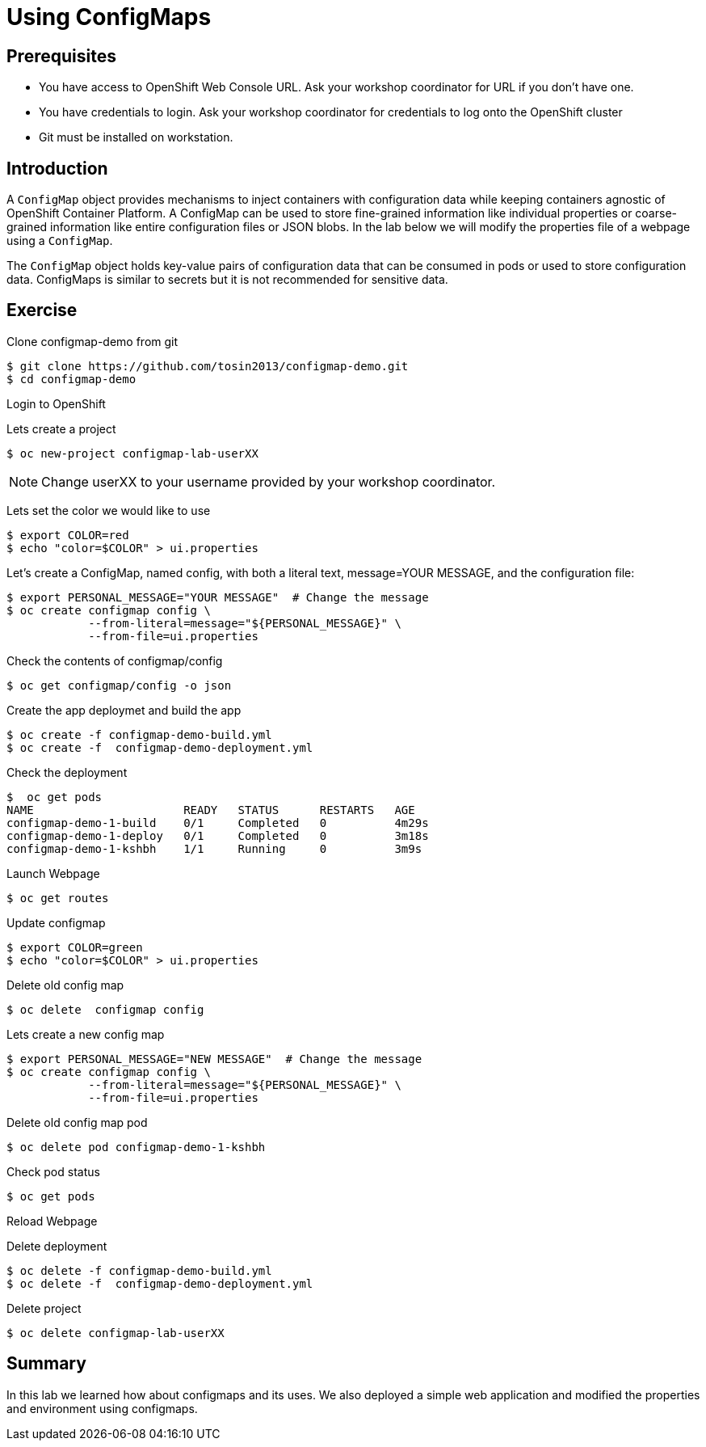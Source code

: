 = Using ConfigMaps

== Prerequisites
* You have access to OpenShift Web Console URL. Ask your workshop coordinator for URL if you don't have one.
* You have credentials to login. Ask your workshop coordinator for credentials to log onto the OpenShift cluster
* Git must be installed on workstation.

== Introduction
A `ConfigMap` object provides mechanisms to inject containers with configuration data while keeping containers agnostic of OpenShift Container Platform. A ConfigMap can be used to store fine-grained information like individual properties or coarse-grained information like entire configuration files or JSON blobs. In the lab below we will modify the properties file of a webpage using a `ConfigMap`.

The `ConfigMap` object holds key-value pairs of configuration data that can be consumed in pods or used to store configuration data. ConfigMaps is similar to secrets but it is not recommended for sensitive data.


== Exercise
Clone configmap-demo from git
```
$ git clone https://github.com/tosin2013/configmap-demo.git
$ cd configmap-demo
```
Login to OpenShift  

Lets create a project
```
$ oc new-project configmap-lab-userXX
```

NOTE: Change userXX to your username provided by your  workshop coordinator.

Lets set the color we would like to use
```
$ export COLOR=red
$ echo "color=$COLOR" > ui.properties
```

Let’s create a ConfigMap, named config, with both a literal text, message=YOUR MESSAGE, and the configuration file:
```
$ export PERSONAL_MESSAGE="YOUR MESSAGE"  # Change the message
$ oc create configmap config \
            --from-literal=message="${PERSONAL_MESSAGE}" \
            --from-file=ui.properties
```

Check the contents of configmap/config
```
$ oc get configmap/config -o json
```

Create the app deploymet and build the app
```
$ oc create -f configmap-demo-build.yml
$ oc create -f  configmap-demo-deployment.yml
```

Check the deployment
```
$  oc get pods
NAME                      READY   STATUS      RESTARTS   AGE
configmap-demo-1-build    0/1     Completed   0          4m29s
configmap-demo-1-deploy   0/1     Completed   0          3m18s
configmap-demo-1-kshbh    1/1     Running     0          3m9s
```

Launch Webpage
```
$ oc get routes
```

Update configmap
```
$ export COLOR=green
$ echo "color=$COLOR" > ui.properties
```

Delete old config map
```
$ oc delete  configmap config
```

Lets create a new config map
```
$ export PERSONAL_MESSAGE="NEW MESSAGE"  # Change the message
$ oc create configmap config \
            --from-literal=message="${PERSONAL_MESSAGE}" \
            --from-file=ui.properties
```

Delete old config map pod
```
$ oc delete pod configmap-demo-1-kshbh
```

Check pod status
```
$ oc get pods
```

Reload Webpage

Delete deployment
```
$ oc delete -f configmap-demo-build.yml
$ oc delete -f  configmap-demo-deployment.yml
```

Delete project 
```
$ oc delete configmap-lab-userXX
```

== Summary
In this lab we learned how about configmaps and its uses. We also deployed a simple web  application and modified the properties and environment using configmaps.
